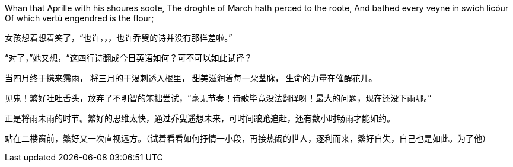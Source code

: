 // 2018.11.1 斗宝

// 想想，决定用乔叟开篇，毕竟我从不讨厌西学。
// quote
Whan that Aprille with his shoures soote, 
The droghte of March hath perced to the roote, 
And bathed every veyne in swich licóur 
Of which vertú engendred is the flour; 

女孩想着想着笑了，“也许，，，也许乔叟的诗并没有那样差啦。”

“对了，”她又想，“这四行诗翻成今日英语如何？可不可以如此试译？

// quote
当四月终于携来霈雨，
将三月的干渴刺透入根里，
甜美滋润着每一朵茎脉，
生命的力量在催醒花儿。
// 一分钟的翻译也只能到这地步啦。输入的时候才发现长短不一，于是又加字。
// 花兒的兒读作倪。

见鬼！繁好吐吐舌头，放弃了不明智的笨拙尝试，“毫无节奏！诗歌毕竟没法翻译呀！最大的问题，现在还没下雨哪。”

正是将雨未雨的时节。繁好的思维太快，通过乔叟遥想未来，可时间踉跄追赶，还有数小时畅雨才能如约。

站在二楼窗前，繁好又一次直视远方。（试着看看如何抒情一小段，再接热闹的世人，逐利而来，繁好自失，自己也是如此。为了他）